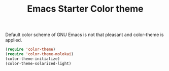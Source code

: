 #+TITLE: Emacs Starter Color theme
#+OPTIONS: toc:2 num:nil ^:nil

Default color scheme of GNU Emacs is not that pleasant and color-theme is
applied.
#+BEGIN_SRC emacs-lisp
(require 'color-theme)
(require 'color-theme-molokai)
(color-theme-initialize)
(color-theme-solarized-light)
#+END_SRC
